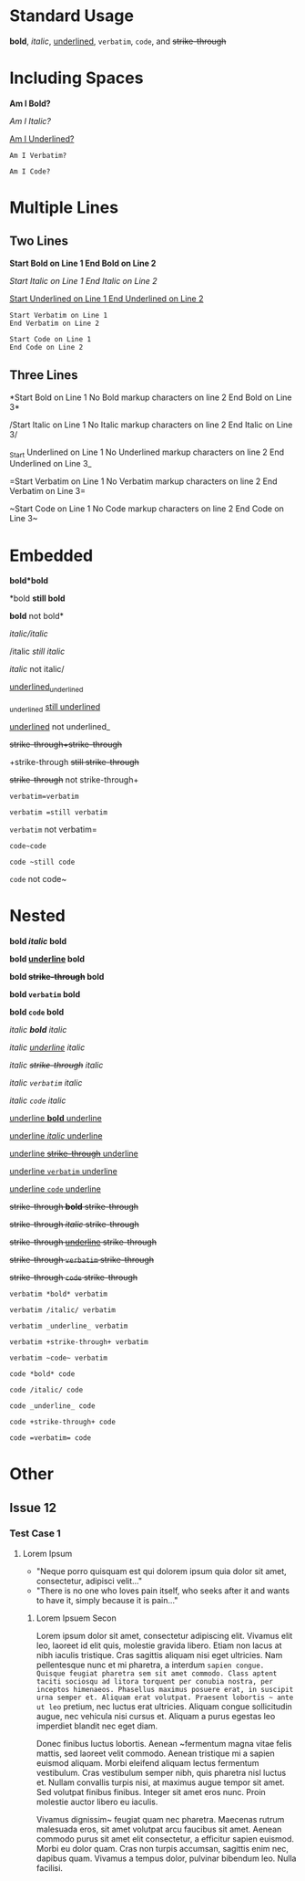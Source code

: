 # -*- mode: org; -*-

* Standard Usage

*bold*, /italic/, _underlined_, =verbatim=, ~code~, and +strike-through+

* Including Spaces

*Am I Bold?*  

/Am I Italic?/  

_Am I Underlined?_  

=Am I Verbatim?=  

~Am I Code?~  

* Multiple Lines

** Two Lines

*Start Bold on Line 1  
End Bold on Line 2*  

/Start Italic on Line 1  
End Italic on Line 2/  

_Start Underlined on Line 1  
End Underlined on Line 2_  

=Start Verbatim on Line 1  
End Verbatim on Line 2=  

~Start Code on Line 1    
End Code on Line 2~  

** Three Lines
 
*Start Bold on Line 1  
No Bold markup characters on line 2
End Bold on Line 3*  

/Start Italic on Line 1  
No Italic markup characters on line 2
End Italic on Line 3/  

_Start Underlined on Line 1  
No Underlined markup characters on line 2
End Underlined on Line 3_  

=Start Verbatim on Line 1  
No Verbatim markup characters on line 2
End Verbatim on Line 3=  

~Start Code on Line 1    
No Code markup characters on line 2
End Code on Line 3~  

* Embedded

*bold*bold*  

*bold *still bold*  

*bold* not bold*  

/italic/italic/  

/italic /still italic/  

/italic/ not italic/  

_underlined_underlined_  

_underlined _still underlined_  

_underlined_ not underlined_  

+strike-through+strike-through+  

+strike-through +still strike-through+  

+strike-through+ not strike-through+  


=verbatim=verbatim=  

=verbatim =still verbatim=  

=verbatim= not verbatim=  


~code~code~  

~code ~still code~  

~code~ not code~  

* Nested

*bold /italic/ bold*  

*bold _underline_ bold*  

*bold +strike-through+ bold*  

*bold =verbatim= bold*  

*bold ~code~ bold*  

/italic *bold* italic/  

/italic _underline_ italic/  

/italic +strike-through+ italic/  

/italic =verbatim= italic/  

/italic ~code~ italic/  

_underline *bold* underline_  

_underline /italic/ underline_  

_underline +strike-through+ underline_  

_underline =verbatim= underline_  

_underline ~code~ underline_  

+strike-through *bold* strike-through+  

+strike-through /italic/ strike-through+  

+strike-through _underline_ strike-through+  

+strike-through =verbatim= strike-through+  

+strike-through ~code~ strike-through+  


=verbatim *bold* verbatim=  

=verbatim /italic/ verbatim=  

=verbatim _underline_ verbatim=  

=verbatim +strike-through+ verbatim=  

=verbatim ~code~ verbatim=  


~code *bold* code~  

~code /italic/ code~  

~code _underline_ code~  

~code +strike-through+ code~  

~code =verbatim= code~  


* Other

** Issue 12 

*** Test Case 1

**** Lorem Ipsum
- "Neque porro quisquam est qui dolorem ipsum quia dolor sit amet, consectetur, adipisci velit..."
- "There is no one who loves pain itself, who seeks after it and wants to have it, simply because it is pain..."
***** Lorem Ipsuem Secon
Lorem ipsum dolor sit amet, consectetur adipiscing elit. Vivamus elit leo, laoreet id elit quis, molestie gravida libero. Etiam non lacus at nibh iaculis tristique. Cras sagittis aliquam nisi eget ultricies. Nam pellentesque nunc et mi pharetra, a interdum ~sapien congue. Quisque feugiat pharetra sem sit amet commodo. Class aptent taciti sociosqu ad litora torquent per conubia nostra, per inceptos himenaeos. Phasellus maximus posuere erat, in suscipit urna semper et. Aliquam erat volutpat. Praesent lobortis ~ ante ut leo~ pretium, nec luctus erat ultricies. Aliquam congue sollicitudin augue, nec vehicula nisi cursus et. Aliquam a purus egestas leo imperdiet blandit nec eget diam.

Donec finibus luctus lobortis. Aenean ~fermentum magna vitae felis mattis, sed laoreet velit commodo. Aenean tristique mi a sapien euismod aliquam. Morbi eleifend aliquam lectus fermentum vestibulum. Cras vestibulum semper nibh, quis pharetra nisl luctus et. Nullam convallis turpis nisi, at maximus augue tempor sit amet. Sed volutpat finibus finibus. Integer sit amet eros nunc. Proin molestie auctor libero eu iaculis.

Vivamus dignissim~ feugiat quam nec pharetra. Maecenas rutrum malesuada eros, sit amet volutpat arcu faucibus sit amet. Aenean commodo purus sit amet elit consectetur, a efficitur sapien euismod. Morbi eu dolor quam. Cras non turpis accumsan, sagittis enim nec, dapibus quam. Vivamus a tempus dolor, pulvinar bibendum leo. Nulla facilisi.
